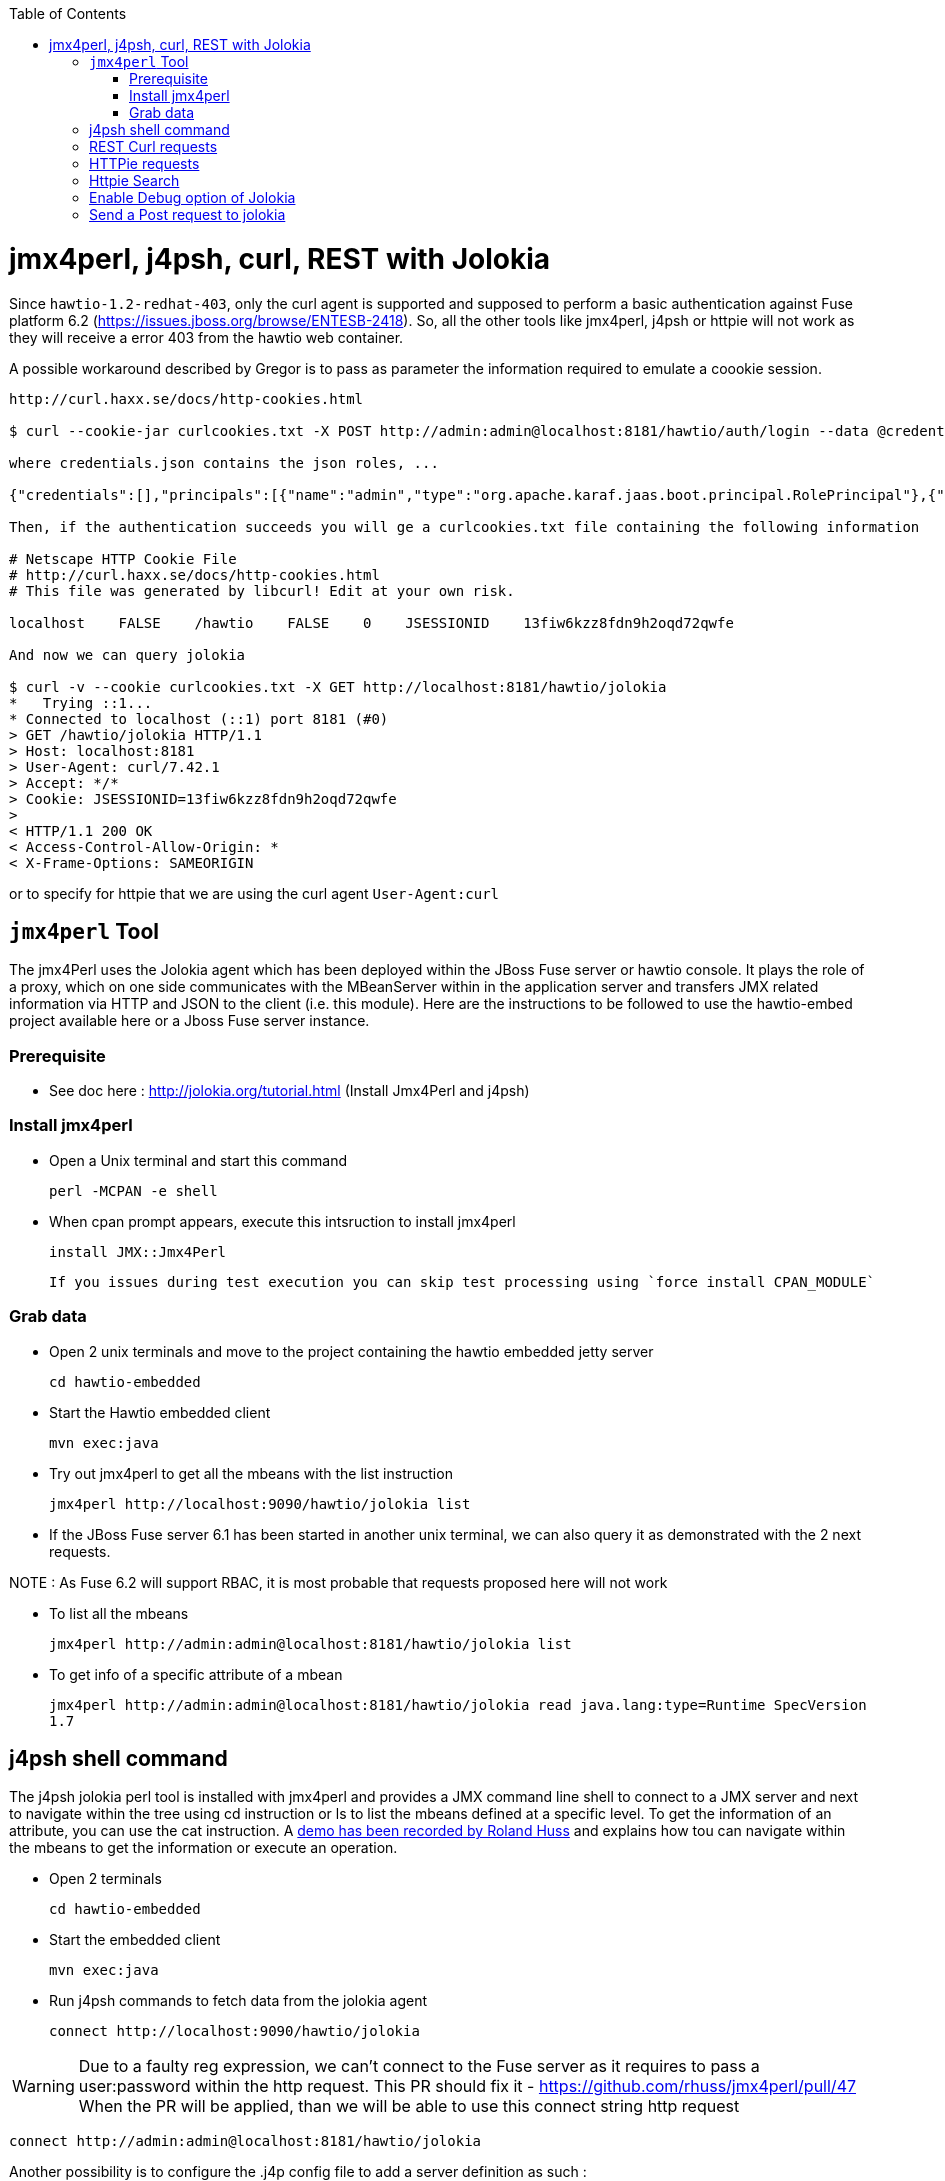 :toc: macro

toc::[]

# jmx4perl, j4psh, curl, REST with Jolokia

Since `hawtio-1.2-redhat-403`, only the curl agent is supported and supposed to perform a basic authentication against Fuse platform 6.2 (https://issues.jboss.org/browse/ENTESB-2418).
So, all the other tools like jmx4perl, j4psh or httpie will not work as they will receive a error 403 from the hawtio web container.

A possible workaround described by Gregor is to pass as parameter the information required to emulate a coookie session.

----
http://curl.haxx.se/docs/http-cookies.html

$ curl --cookie-jar curlcookies.txt -X POST http://admin:admin@localhost:8181/hawtio/auth/login --data @credentials.json

where credentials.json contains the json roles, ...

{"credentials":[],"principals":[{"name":"admin","type":"org.apache.karaf.jaas.boot.principal.RolePrincipal"},{"name":"admin","type":"org.apache.karaf.jaas.boot.principal.UserPrincipal"}]}

Then, if the authentication succeeds you will ge a curlcookies.txt file containing the following information

# Netscape HTTP Cookie File
# http://curl.haxx.se/docs/http-cookies.html
# This file was generated by libcurl! Edit at your own risk.

localhost    FALSE    /hawtio    FALSE    0    JSESSIONID    13fiw6kzz8fdn9h2oqd72qwfe

And now we can query jolokia

$ curl -v --cookie curlcookies.txt -X GET http://localhost:8181/hawtio/jolokia
*   Trying ::1...
* Connected to localhost (::1) port 8181 (#0)
> GET /hawtio/jolokia HTTP/1.1
> Host: localhost:8181
> User-Agent: curl/7.42.1
> Accept: */*
> Cookie: JSESSIONID=13fiw6kzz8fdn9h2oqd72qwfe
>
< HTTP/1.1 200 OK
< Access-Control-Allow-Origin: *
< X-Frame-Options: SAMEORIGIN
----

or to specify for httpie that we are using the curl agent `User-Agent:curl`

## `jmx4perl` Tool

The +jmx4Perl+ uses the  Jolokia agent which has been deployed within the JBoss Fuse server or +hawtio+ console. It plays the role of a proxy, which on one side communicates with the MBeanServer within
in the application server and transfers JMX related information via HTTP and JSON to the client (i.e. this module). Here are the instructions to be followed to use the +hawtio-embed+ project available
 here or a Jboss Fuse server instance.
 
### Prerequisite

* See doc here : http://jolokia.org/tutorial.html (Install Jmx4Perl and j4psh)

### Install jmx4perl

* Open a Unix terminal and start this command

  perl -MCPAN -e shell

* When cpan prompt appears, execute this intsruction to install jmx4perl

  install JMX::Jmx4Perl
  
  If you issues during test execution you can skip test processing using `force install CPAN_MODULE`
   
### Grab data

* Open 2 unix terminals and move to the project containing the hawtio embedded jetty server

  cd hawtio-embedded
  
* Start the +Hawtio+ embedded client
  
  mvn exec:java
      
* Try out jmx4perl to get all the mbeans with the list instruction

  jmx4perl http://localhost:9090/hawtio/jolokia list
  
* If the JBoss Fuse server 6.1 has been started in another unix terminal, we can also query it as demonstrated with the 2 next requests.

NOTE : As Fuse 6.2 will support RBAC, it is most probable that requests proposed here will not work

** To list all the mbeans
  
  jmx4perl http://admin:admin@localhost:8181/hawtio/jolokia list
  
** To get info of a specific attribute of a mbean
  
  jmx4perl http://admin:admin@localhost:8181/hawtio/jolokia read java.lang:type=Runtime SpecVersion
  1.7

## j4psh shell command

The +j4psh+ jolokia perl tool is installed with +jmx4perl+ and provides a JMX command line shell to connect to a JMX server and next to navigate within the tree using
+cd+ instruction or +ls+ to list the mbeans defined at a specific level. To get the information of an attribute, you can use the +cat+ instruction. 
A https://www.youtube.com/watch?v=y9TuGzxD2To[demo has been recorded by Roland Huss] and explains how tou can navigate within the mbeans to get the information or execute an operation.

* Open 2 terminals

  cd hawtio-embedded

* Start the embedded client

  mvn exec:java

* Run j4psh commands to fetch data from the jolokia agent

  connect http://localhost:9090/hawtio/jolokia
    
WARNING: Due to a faulty reg expression, we can't connect to the Fuse server as it requires to pass a user:password within the http request. This PR should fix it - https://github.com/rhuss/jmx4perl/pull/47    
When the PR will be applied, than we will be able to use this connect string http request

  connect http://admin:admin@localhost:8181/hawtio/jolokia

Another possibility is to configure the .j4p config file to add a server definition as such :

You only need to add a Server into your default ~/.j4p configuration, e.g.

[source]
----
<Server fuse>
  Url  http://localhost:8181
  User admin
  Password s!cr!t
</Server>
----

Doc about server :  http://search.cpan.org/~roland/jmx4perl/scripts/check_jmx4perl#<Server>

You then can connect in j4psh with a simple "connect fuse".

The password can be even http://search.cpan.org/~roland/jmx4perl/scripts/jmx4perl#encrypt[encrypted].  

* When we are connected to the server, we can navigate within the tree and fetch the data or execute some operations
* Get HeapMemoryUsage attribute

    ls
    cd java.lang
    cd type=Memory
    cat HeapMemoryUsage

* Get Camel info

    cd ..
    cd org.apache.camel
    ls

* Change to the route1 Mbean & get attribute ExchangeCompleted

    cd context=camel-1,name="route1",type=routes
    cat ExchangesCompleted

*  Execute operation to get Stats of a Camel route

    exec dumpStatsAsXml(boolean) true
    Return: <stats exchangesCompleted="61" exchangesFailed="0" failuresHandled="0" redeliveries="0" externalRedeliveries="0"
             minProcessingTime="0" maxProcessingTime="6" totalProcessingTime="67" lastProcessingTime="1" deltaProcessingTime="0"
             meanProcessingTime="1" resetTimestamp="2014-09-12T20:45:06.191+0200" firstExchangeCompletedTimestamp="2014-09-12T20:45:07.218+0200"
             firstExchangeCompletedExchangeId="ID-Dabou-local-60864-1410547505770-0-2" firstExchangeFailureTimestamp=""
             firstExchangeFailureExchangeId="" lastExchangeCompletedTimestamp="2014-09-12T20:55:07.238+0200"
             lastExchangeCompletedExchangeId="ID-Dabou-local-60864-1410547505770-0-122" lastExchangeFailureTimestamp="" lastExchangeFailureExchangeId=""/>

## REST Curl requests

* Read +all mbeans+ info and save the JSON result into a file 

  curl -i http://admin:admin@localhost:8181/hawtio/jolokia/list > result.json            

## HTTPie requests

Instead of using the jmx4perl or j4psh jolokia tools, we can also fetch data from the jokokia bridge servlet using REST requests.
The syntax of the REST Jolokia requests is described https://jolokia.org/reference/html/protocol.html[here].
The following requests have been executed within a unix terminal using the https://github.com/jakubroztocil/httpie[`httpie tool`]

* Read +all mbeans+ info and save the JSON result into a file 
    
  http --pretty=all http://admin:admin@localhost:8181/hawtio/jolokia/list > result.json

* Mbean +java.lang+

** READ attribute

    http --pretty=all http://admin:admin@localhost:8181/hawtio/jolokia/read/java.lang:type=Memory/HeapMemoryUsage/used
    
** EXEC an operation    

    http --pretty=all http://admin:admin@localhost:8181/hawtio/jolokia/exec/java.lang:type=Memory/gc

* Mbean +org.apache.camel+

WARN : Add backslash before double quoted text

** READ ExchangesCompleted of a Camel Route ("route3") defined for the CamelContext (camel-demo-blueprint.xml)

    http --pretty=all http://admin:admin@localhost:8181/hawtio/jolokia/read/org.apache.camel:context=camel-demo-blueprint.xml,name=\"route3\",type=routes/ExchangesCompleted/
    HTTP/1.1 200 OK
    Access-Control-Allow-Origin: *
    Cache-Control: no-cache
    Content-Length: 194
    Content-Type: text/plain;charset=UTF-8
    Date: Thu, 30 Apr 2015 08:58:06 GMT
    Expires: Thu, 30 Apr 2015 07:58:06 GMT
    Pragma: no-cache
    Server: Jetty(8.1.14.v20131031)
    
    {"timestamp":1430384286,"status":200,"request":{"mbean":"org.apache.camel:context=camel-demo-blueprint.xml,name=\"route3\",type=routes","attribute":"ExchangesCompleted","type":"read"},"value":0}

** Execute the dumpStatsAsXml operation and setting the boolean value to true

    http http://admin:admin@localhost:8181/hawtio/jolokia/exec/org.apache.camel:context=camel-demo-blueprint.xml,name=\"route3\",type=routes/dumpStatsAsXml\(boolean\)/true
    HTTP/1.1 200 OK
    Access-Control-Allow-Origin: *
    Cache-Control: no-cache
    Content-Length: 967
    Content-Type: text/plain;charset=UTF-8
    Date: Thu, 30 Apr 2015 09:16:30 GMT
    Expires: Thu, 30 Apr 2015 08:16:30 GMT
    Pragma: no-cache
    Server: Jetty(8.1.14.v20131031)

    {"timestamp":1430385390,"status":200,"request":{"operation":"dumpStatsAsXml(boolean)","mbean":"org.apache.camel:context=camel-demo-blueprint.xml,name=\"route3\",type=routes","arguments":["true"],"type":"exec"},"value":"<stats exchangesCompleted=\"0\" exchangesFailed=\"426\" failuresHandled=\"0\" redeliveries=\"0\" externalRedeliveries=\"0\" minProcessingTime=\"0\" maxProcessingTime=\"0\" totalProcessingTime=\"0\" lastProcessingTime=\"0\" deltaProcessingTime=\"0\" meanProcessingTime=\"0\" resetTimestamp=\"2015-04-30T10:41:00.577+0200\" firstExchangeCompletedTimestamp=\"\" firstExchangeCompletedExchangeId=\"\" firstExchangeFailureTimestamp=\"2015-04-30T10:41:01.594+0200\" firstExchangeFailureExchangeId=\"ID-dabou-local-49325-1430383026073-1-2\" lastExchangeCompletedTimestamp=\"\" lastExchangeCompletedExchangeId=\"\" lastExchangeFailureTimestamp=\"2015-04-30T11:16:27.838+0200\" lastExchangeFailureExchangeId=\"ID-dabou-local-49325-1430383026073-1-852\"\/>"}

Since Fuse 6.2, the basic authentication is not longer supported excepted for the User-agent: curl as we have explained earlier. To figure out this issue, we can setup a cookie session and reuse the session for 
next requests

    http --session=admin -a admin:admin -f POST http://localhost:8181/hawtio/auth/login
    HTTP/1.1 200 OK
    Access-Control-Allow-Origin: *
    Cache-Control: max-age=0, no-cache, must-revalidate, proxy-revalidate, private
    Content-Type: application/json;charset=ISO-8859-1
    Expires: Thu, 01 Jan 1970 00:00:00 GMT
    Pragma: no-cache
    Server: Jetty(8.1.16.v20140903)
    Set-Cookie: JSESSIONID=126a0ukbkhjyj15t39pq9zy6lc;Path=/hawtio;HttpOnly
    Transfer-Encoding: chunked
    X-Frame-Options: SAMEORIGIN
     
    {
        "credentials": [],
        "principals": [
            {
                "name": "Auditor",
                "type": "org.apache.karaf.jaas.boot.principal.RolePrincipal"
            },
            {
                "name": "manager",
                "type": "org.apache.karaf.jaas.boot.principal.RolePrincipal"
            },
            {
                "name": "Maintainer",
                "type": "org.apache.karaf.jaas.boot.principal.RolePrincipal"
            },
            {
                "name": "Monitor",
                "type": "org.apache.karaf.jaas.boot.principal.RolePrincipal"
            },
            {
                "name": "Administrator",
                "type": "org.apache.karaf.jaas.boot.principal.RolePrincipal"
            },
            {
                "name": "admin",
                "type": "org.apache.karaf.jaas.boot.principal.RolePrincipal"
            },
            {
                "name": "admin",
                "type": "org.apache.karaf.jaas.boot.principal.UserPrincipal"
            },
            {
                "name": "Operator",
                "type": "org.apache.karaf.jaas.boot.principal.RolePrincipal"
            },
            {
                "name": "SuperUser",
                "type": "org.apache.karaf.jaas.boot.principal.RolePrincipal"
            },
            {
                "name": "Deployer",
                "type": "org.apache.karaf.jaas.boot.principal.RolePrincipal"
            },
            {
                "name": "viewer",
                "type": "org.apache.karaf.jaas.boot.principal.RolePrincipal"
            }
        ]
    }

    http --session=admin http://localhost:8181/hawtio/jolokia/list
    
    HTTP/1.1 200 OK
    Access-Control-Allow-Origin: *
    Cache-Control: no-cache
    Content-Type: text/plain;charset=UTF-8
    Date: Mon, 04 May 2015 12:02:46 GMT
    Expires: Mon, 04 May 2015 11:02:46 GMT
    Pragma: no-cache
    Server: Jetty(8.1.16.v20140903)
    Transfer-Encoding: chunked
    X-Frame-Options: SAMEORIGIN
     
    {"timestamp":1430740966,"status":200,"request":{"type":"list"},"value":{"JMImplementation":{"type=MBeanServerDelegate":{"desc":"Represents  the MBean server from the management point of view.","attr":{"ImplementationVendor":{"desc":"the JMX implementation vendor (the vendor of ...
    
    http --session=admin http://localhost:8181/hawtio/jolokia/version
    
    http --session=admin http://localhost:8181/hawtio/jolokia/search/java.lang:*
    {"timestamp":1430741751,"status":200,"request":{"mbean":"java.lang:*","type":"search"},"value":["java.lang:type=Compilation","java.lang:type=Memory","java.lang:name=PS Eden Space,type=MemoryPool","java.lang:name=PS Survivor Space,type=MemoryPool","java.lang:name=Code Cache,type=MemoryPool","java.lang:name=PS MarkSweep,type=GarbageCollector","java.lang:type=Runtime","java.lang:name=PS Perm Gen,type=MemoryPool","java.lang:type=ClassLoading","java.lang:name=PS Scavenge,type=GarbageCollector","java.lang:type=OperatingSystem","java.lang:type=Threading","java.lang:name=PS Old Gen,type=MemoryPool","java.lang:name=CodeCacheManager,type=MemoryManager"]}
    
    http --session=admin http://localhost:8181/hawtio/jolokia/list/java.lang/type=Memory
    {"timestamp":1430741842,"status":200,"request":{"path":"java.lang\/type=Memory","type":"list"},"value":{"desc":"Information on the management interface of the MBean","op":{"gc":{"ret":"void","desc":"gc","args":[]}},"attr":{"Verbose":{"desc":"Verbose","type":"boolean","rw":true},"ObjectPendingFinalizationCount":{"desc":"ObjectPendingFinalizationCount","type":"int","rw":false},"NonHeapMemoryUsage":{"desc":"NonHeapMemoryUsage","type":"javax.management.openmbean.CompositeData","rw":false},"HeapMemoryUsage":{"desc":"HeapMemoryUsage","type":"javax.management.openmbean.CompositeData","rw":false},"ObjectName":{"desc":"ObjectName","type":"javax.management.ObjectName","rw":false}}}}

## Httpie Search

Domain : io.fabric8, Type : type=ProfileManagement

* Get attributes

----
http --session=admin -a admin:admin http://localhost:8181/hawtio/jolokia/list/io.fabric8/type=ProfileManagement/attr

{"timestamp":1430811390,"status":200,"request":{"path":"io.fabric8\/type=ProfileManagement\/attr","type":"list"},"value":{"Versions":{"desc":"Versions","type":"[Ljava.lang.String;","rw":false}}}
----

* Get operations

----
http --session=admin -a admin:admin http://localhost:8181/hawtio/jolokia/list/io.fabric8/type=ProfileManagement/op

{"timestamp":1430811396,"status":200,"request":{"path":"io.fabric8\/type=ProfileManagement\/op","type":"list"},"value":{"getVersion":{"ret":"javax.management.openmbean.CompositeData","desc":"getVersion","args":[{"desc":"p0","name":"p0","type":"java.lang.String"}]},"deleteVersion":{"ret":"void","desc":"deleteVersion","args":[{"desc":"p0","name":"p0","type":"java.lang.String"}]},"deleteProfile":{"ret":"void","desc":"deleteProfile","args":[{"desc":"p0","name":"p0","type":"java.lang.String"},{"desc":"p1","name":"p1","type":"java.lang.String"},{"desc":"p2","name":"p2","type":"boolean"}]},"createVersion":{"ret":"javax.management.openmbean.CompositeData","desc":"createVersion","args":[{"desc":"p0","name":"p0","type":"javax.management.openmbean.CompositeData"}]},"updateProfile":{"ret":"javax.management.openmbean.CompositeData","desc":"updateProfile","args":[{"desc":"p0","name":"p0","type":"javax.management.openmbean.CompositeData"}]},"getProfile":{"ret":"javax.management.openmbean.CompositeData","desc":"getProfile","args":[{"desc":"p0","name":"p0","type":"java.lang.String"},{"desc":"p1","name":"p1","type":"java.lang.String"}]},"createProfile":{"ret":"javax.management.openmbean.CompositeData","desc":"createProfile","args":[{"desc":"p0","name":"p0","type":"javax.management.openmbean.CompositeData"}]},"createVersionFrom":{"ret":"javax.management.openmbean.CompositeData","desc":"createVersionFrom","args":[{"desc":"p0","name":"p0","type":"java.lang.String"},{"desc":"p1","name":"p1","type":"java.lang.String"},{"desc":"p2","name":"p2","type":"javax.management.openmbean.TabularData"}]}}}
----

## Enable Debug option of Jolokia

Jolokia proposes a Config mbean where we can change the Debug boolean value (true/false). When the debugger is switched to on, then we can call the +debugInfo+ operation to collect the responses
returned by jolokia

----
http --session=admin http://localhost:8181/hawtio/jolokia/write/jolokia:type=Config/Debug/true
http --session=admin http://localhost:8181/hawtio/jolokia/read/jolokia:type=Config

http --session=admin http://localhost:8181/hawtio/jolokia/exec/jolokia:type=Config/debugInfo
----

Example using jolokia-osgi 1.2.3 deployed Apache Karaf 2.3.11

----
http http://localhost:8181/jolokia/write/jolokia:type=Config/Debug/true

{"timestamp":1430831827,"status":200,"request":{"mbean":"jolokia:type=Config","value":"true","attribute":"Debug","type":"write"},"value":false}

http http://localhost:8181/jolokia/read/jolokia:type=Config

{"timestamp":1430831832,"status":200,"request":{"mbean":"jolokia:type=Config","type":"read"},"value":{"HistoryMaxEntries":10,"Debug":true,"MaxDebugEntries":100,"HistorySize":82}}

http http://localhost:8181/jolokia/exec/jolokia:type=Config/debugInfo

{"timestamp":1430831836,"status":200,"request":{"operation":"debugInfo","mbean":"jolokia:type=Config","type":"exec"},"value":"1430831832: Execution time: 1 ms\n1430831832: Response: {\"timestamp\":1430831832,\"status\":200,\"request\":{\"mbean\":\"jolokia:type=Config\",\"type\":\"read\"},\"value\":{\"HistoryMaxEntries\":10,\"Debug\":true,\"MaxDebugEntries\":100,\"HistorySize\":82}}\n"}
----

Example when using jolokia-osgi 1.2.3 deployed on JBoss Fuse 6.1

----
http --session=admin http://localhost:8181/hawtio/jolokia/read/jolokia:type=Config,qualifier=hawtio
http --session=admin http://localhost:8181/hawtio/jolokia/write/jolokia:type=Config,qualifier=hawtio/Debug/true

http --session=admin http://localhost:8181/hawtio/jolokia/exec/jolokia:type=Config,qualifier=hawtio/debugInfo
{"timestamp":1430834617,"status":200,"request":{"operation":"debugInfo","mbean":"jolokia:qualifier=hawtio,type=Config","type":"exec"},"value":"1430834534: Execution time: 0 ms\n1430834534: Response: {\"timestamp\":1430834534,\"status\":200,\"request\":{\"operation\":\"debugInfo\",\"mbean\":\"jolokia:qualifier=hawtio,type=Config\",\"type\":\"exec\"},\"value\":\"\"}\n1430834541: Execution time: 1 ms\n1430834541: Response: {\"timestamp\":1430834541,\"status\":200,\"request\":{\"mbean\":\"jolokia:qualifier=hawtio,type=Config\",\"type\":\"read\"},\"value\":{\"HistoryMaxEntries\":10,\"Debug\":true,\"MaxDebugEntries\":100,\"HistorySize\":82}}\n1430834543: Execution time: 0 ms\n1430834543: Response: {\"timestamp\":1430834543,\"status\":200,\"request\":{\"operation\":\"debugInfo\",\"mbean\":\"jolokia:qualifier=hawtio,type=Config\",\"type\":\"exec\"},\"value\":\"1430834534: Execution time: 0 ms\\n1430834534: Response: {\\\"timestamp\\\":1430834534,\\\"status\\\":200,\\\"request\\\":{\\\"operation\\\":\\\"debugInfo\\\",\\\"mbean\\\":\\\"jolokia:qualifier=hawtio,type=Config\\\",\\\"type\\\":\\\"exec\\\"},\\\"value\\\":\\\"\\\"}\\n1430834541: Execution time: 1 ms\\n1430834541: Response: {\\\"timestamp\\\":1430834541,\\\"status\\\":200,\\\"request\\\":{\\\"mbean\\\":\\\"jolokia:qualifier=hawtio,type=Config\\\",\\\"type\\\":\\\"read\\\"},\\\"value\\\":{\\\"HistoryMaxEntries\\\":10,\\\"Debug\\\":true,\\\"MaxDebugEntries\\\":100,\\\"HistorySize\\\":82}}\\n\"}\n"}
----

## Send a Post request to jolokia

The syntax of the POST requests is defined https://jolokia.org/reference/html/protocol.html#post-request[here]

----
http POST http://localhost:8181/jolokia  < jol-req1.json
----

where the json request looks like 

----
{
    "type" : "read",
    "mbean" : "java.lang:type=Memory",
    "attribute" : "HeapMemoryUsage",
    "path" : "used",
  }
----